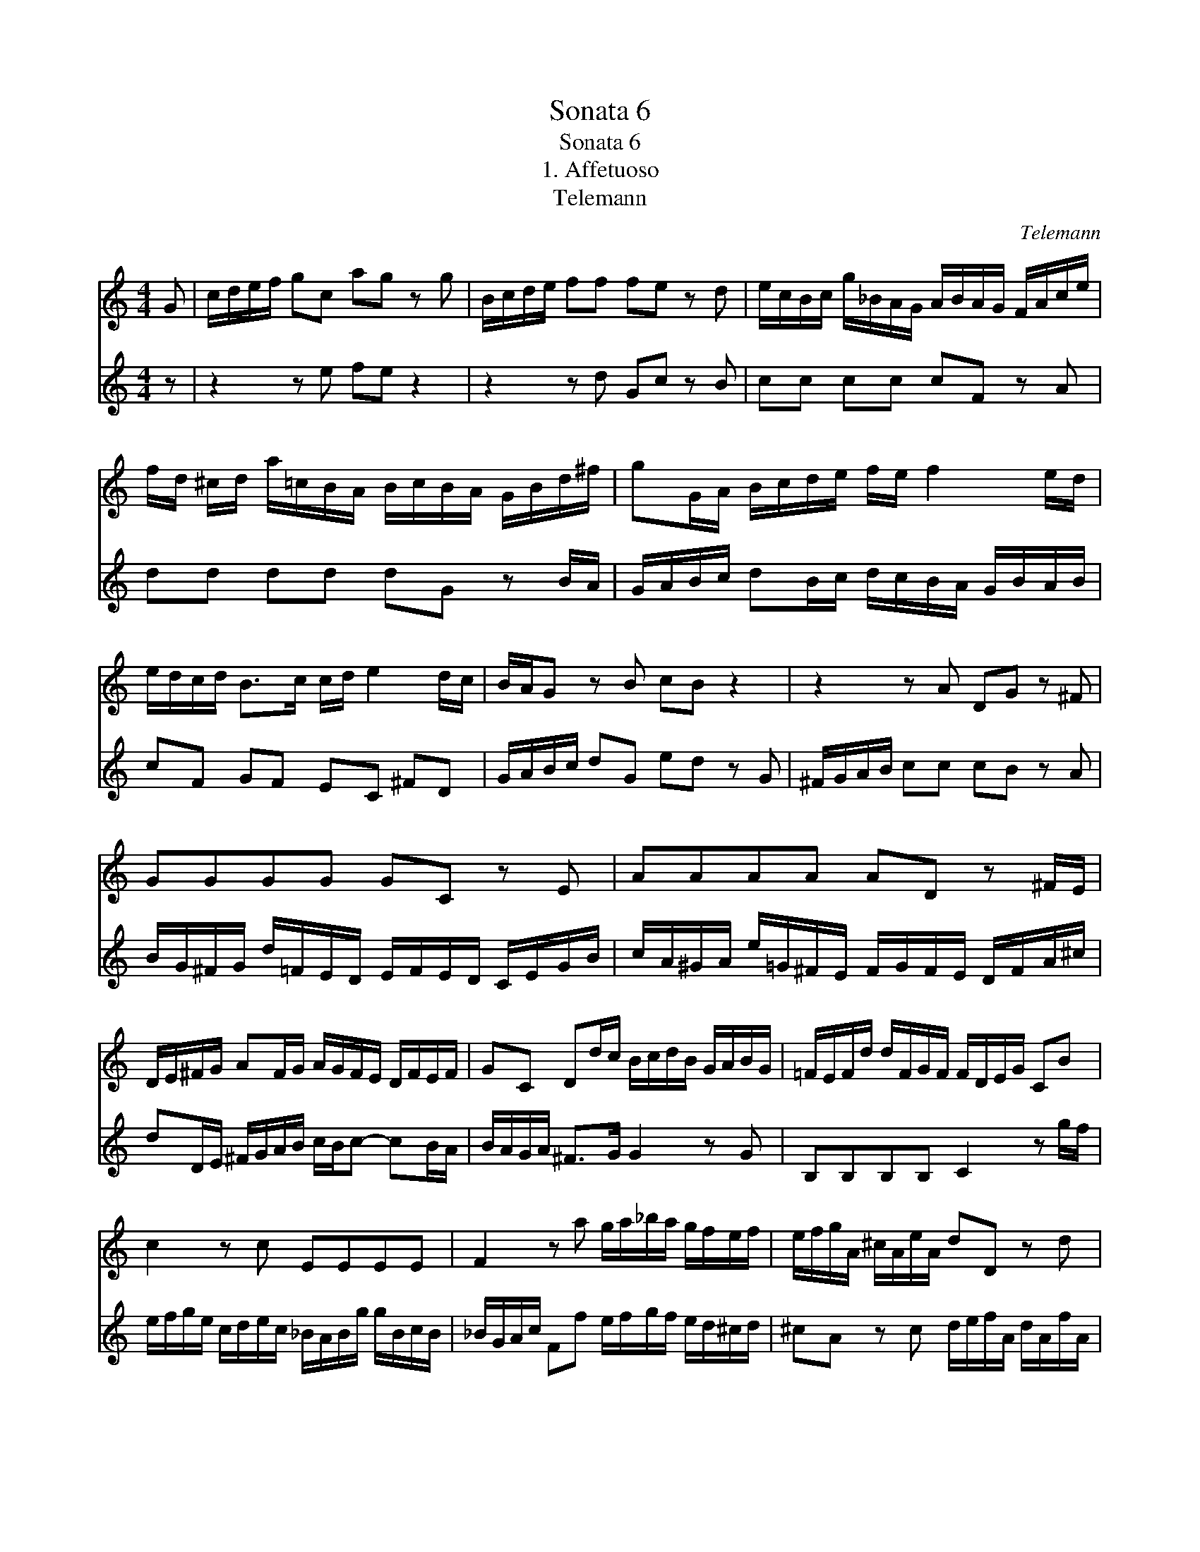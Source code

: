 X:1
T:Sonata 6
T:Sonata 6
T:1. Affetuoso
T:Telemann
C:Telemann
%%score 1 2
L:1/8
M:4/4
K:C
V:1 treble 
V:2 treble 
V:1
 G | c/d/e/f/ gc ag z g | B/c/d/e/ ff fe z d | e/c/B/c/ g/_B/A/G/ A/B/A/G/ F/A/c/e/ | %4
 f/d/ ^c/d/ a/=c/B/A/ B/c/B/A/ G/B/d/^f/ | gG/A/ B/c/d/e/ f/e/ f2 e/d/ | %6
 e/d/c/d/ B>c c/d/ e2 d/c/ | B/A/G z B cB z2 | z2 z A DG z ^F | GGGG GC z E | AAAA AD z ^F/E/ | %11
 D/E/^F/G/ AF/G/ A/G/F/E/ D/F/E/F/ | GC Dd/c/ B/c/d/B/ G/A/B/G/ | =F/E/F/d/ d/F/G/F/ F/D/E/G/ CB | %14
 c2 z c EEEE | F2 z a g/a/_b/a/ g/f/e/f/ | e/f/g/A/ ^c/A/e/A/ dD z d | %17
 e/f/g/A/ ^c/A/e/A/ f/e/d/e/ c>d | dD z ^F Ac z F | AD E^F G>A B/c/d/c/ | %20
 B/d/c/d/ G/B/d/f/ B/d/c/d/ G/B/d/g/ | f/e/f/a/ g/f/e/f/ e/d/c z G | c/d/e/f/ gc ag z c | %23
 B/c/d/e/ ff fe z d | e/c/B/c/ g/_B/A/G/ A/B/A/G/ F/A/c/e/ | %25
 f/d/^c/d/ a/=c/B/A/ B/c/B/A/ G/B/d/^f/ | gG/A/ B/c/d/e/ f/e/ f2 e/d/ | e/d/c/d/ B>c c2 z G | %28
 A/F/E/F/ A/F/c/F/ z dGB | c/A/^G/A/ c/A/e/A/ z fBd | e/f/g/e/ f/d/e/c/ d/e/f/G/ B/G/d/G/ | %31
 eC z c d/e/f/G/ B/G/d/G/ | e/d/c/d/ B>c c/B/A/G/ FF | F/D/E/F/ GG C2 z2 |] %34
V:2
 z | z2 z e fe z2 | z2 z d Gc z B | cc cc cF z A | dd dd dG z B/A/ | %5
 G/A/B/c/ dB/c/ d/c/B/A/ G/B/A/B/ | cF GF EC ^FD | G/A/B/c/ dG ed z G | ^F/G/A/B/ cc cB z A | %9
 B/G/^F/G/ d/=F/E/D/ E/F/E/D/ C/E/G/B/ | c/A/^G/A/ e/=G/^F/E/ F/G/F/E/ D/F/A/^c/ | %11
 dD/E/ ^F/G/A/B/ c/B/c- cB/A/ | B/A/G/A/ ^F>G G2 z G | B,B,B,B, C2 z g/f/ | %14
 e/f/g/e/ c/d/e/c/ _B/A/B/g/ g/B/c/B/ | _B/G/A/c/ Ff e/f/g/f/ e/d/^c/d/ | %16
 ^cA z c d/e/f/A/ d/A/f/A/ | ^cA z c dG AA/G/ | ^F/A/G/A/ D/F/A/c/ F/A/G/A/ D/F/A/d/ | %19
 c/B/c/e/ d/c/B/c/ B/A/G z ^f | gG z B d=f z B | dG AB c>d e/f/g/f/ | e/d/c z e fe z2 | %23
 z2 z d Gc z B | cccc cF z A | dddd dG z B/A/ | G/A/B/c/ dB/c/ d/c/B/A/ G/B/A/B/ | cF GF EDCE | %28
 z c FA B/G/^F/G/ B/G/d/G/ | z e Ac d/B/A/B/ d/B/f/B/ | c/d/e/c/ d/B/c/A/ BG z B | %31
 c/d/e/G/ c/G/e/G/ BG z B | cF GE A2 z/ B/c/d/ | G/B/c/f/ d>c c2 z2 |] %34

